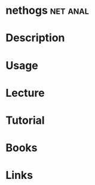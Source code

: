 #+TAGS: net anal


* nethogs							   :net:anal:
* Description
* Usage
* Lecture
* Tutorial
* Books
* Links
